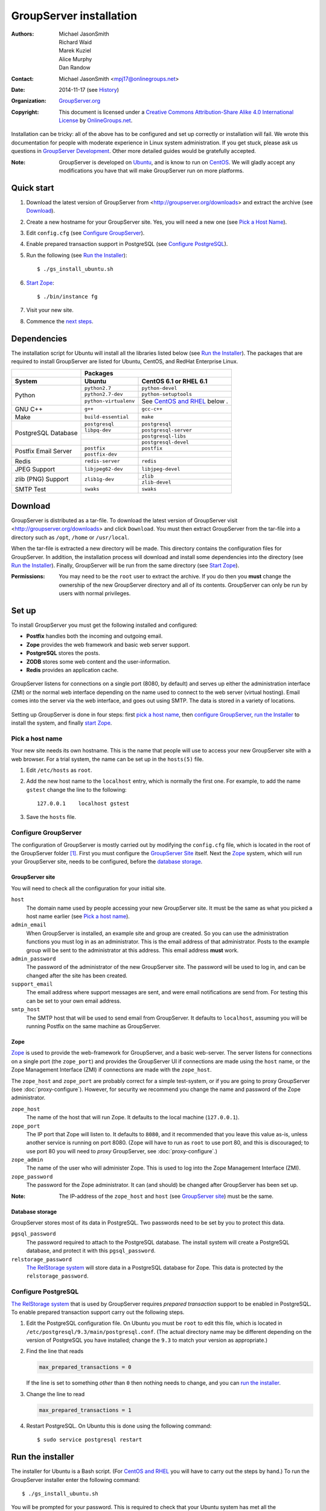 ========================
GroupServer installation
========================

:Authors: `Michael JasonSmith`_; `Richard Waid`_; `Marek Kuziel`_;
          `Alice Murphy`_; `Dan Randow`_
:Contact: Michael JasonSmith <mpj17@onlinegroups.net>
:Date: 2014-11-17 (see `History`_)
:Organization: `GroupServer.org`_
:Copyright: This document is licensed under a
  `Creative Commons Attribution-Share Alike 4.0 International License`_
  by `OnlineGroups.net`_.

..  _Creative Commons Attribution-Share Alike 4.0 International License:
    http://creativecommons.org/licenses/by-sa/4.0/

.. highlight:: console

Installation can be tricky: all of the above has to be configured
and set up correctly or installation will fail. We wrote this
documentation for people with moderate experience in Linux system
administration. If you get stuck, please ask us questions in
`GroupServer Development`_. Other more detailed guides would be
gratefully accepted.

.. _GroupServer Development: http://groupserver.org/groups/development

:Note: GroupServer is developed on `Ubuntu`_, and is know to run
       on `CentOS`_. We will gladly accept any modifications you
       have that will make GroupServer run on more platforms.

Quick start
===========

#.  Download the latest version of GroupServer from
    <http://groupserver.org/downloads> and extract the archive
    (see `Download`_).
#.  Create a new hostname for your GroupServer site. Yes, you will need
    a new one (see `Pick a Host Name`_).
#.  Edit ``config.cfg`` (see `Configure GroupServer`_).
#.  Enable prepared transaction support in PostgreSQL (see `Configure
    PostgreSQL`_).
#.  Run the following (see `Run the Installer`_)::

      $ ./gs_install_ubuntu.sh

#.  `Start Zope`_::

      $ ./bin/instance fg

#.  Visit your new site.

#.  Commence the `next steps`_.

Dependencies
============

The installation script for Ubuntu will install all the libraries
listed below (see `Run the Installer`_). The packages that are
required to install GroupServer are listed for Ubuntu, CentOS,
and RedHat Enterprise Linux.

+-------------+--------------------------------------------------------+
|             | Packages                                               |
+-------------+--------------------------------+-----------------------+
| System      | Ubuntu                         | CentOS 6.1 or         |
|             |                                | RHEL 6.1              |
+=============+================================+=======================+
| Python      | ``python2.7``                  | ``python-devel``      |
|             +--------------------------------+-----------------------+
|             | ``python2.7-dev``              | ``python-setuptools`` |
|             +--------------------------------+-----------------------+
|             | ``python-virtualenv``          | See `CentOS and       |
|             |                                | RHEL`_ below    .     |
+-------------+--------------------------------+-----------------------+
| GNU C++     | ``g++``                        | ``gcc-c++``           |
+-------------+--------------------------------+-----------------------+
| Make        | ``build-essential``            | ``make``              |
+-------------+--------------------------------+-----------------------+
| PostgreSQL  | ``postgresql``                 | ``postgresql``        |
| Database    +--------------------------------+-----------------------+
|             | ``libpq-dev``                  | ``postgresql-server`` |
|             +--------------------------------+-----------------------+
|             |                                | ``postgresql-libs``   |
|             +--------------------------------+-----------------------+
|             |                                | ``postgresql-devel``  |
+-------------+--------------------------------+-----------------------+
| Postfix     | ``postfix``                    | ``postfix``           |
| Email       +--------------------------------+-----------------------+
| Server      | ``postfix-dev``                |                       |
+-------------+--------------------------------+-----------------------+
| Redis       | ``redis-server``               | ``redis``             |
+-------------+--------------------------------+-----------------------+
| JPEG Support| ``libjpeg62-dev``              | ``libjpeg-devel``     |
+-------------+--------------------------------+-----------------------+
| zlib (PNG)  | ``zlib1g-dev``                 | ``zlib``              |
| Support     |                                +-----------------------+
|             |                                | ``zlib-devel``        |
+-------------+--------------------------------+-----------------------+
| SMTP Test   | ``swaks``                      | ``swaks``             |
+-------------+--------------------------------+-----------------------+

Download
========

GroupServer is distributed as a tar-file. To download the latest
version of GroupServer visit <http://groupserver.org/downloads>
and click ``Download``. You must then extract GroupServer from
the tar-file into a directory such as ``/opt``, ``/home`` or
``/usr/local``.

When the tar-file is extracted a new directory will be made.
This directory contains the configuration files for GroupServer.
In addition, the installation process will download and install
some dependencies into the directory (see `Run the Installer`_).
Finally, GroupServer will be run from the same directory (see
`Start Zope`_).

:Permissions: You may need to be the ``root`` user to extract the
       archive. If you do then you **must** change the ownership
       of the new GroupServer directory and all of its
       contents. GroupServer can only be run by users with normal
       privileges.

Set up
======

To install GroupServer you must get the following installed and
configured:

* **Postfix** handles both the incoming and outgoing email.
* **Zope** provides the web framework and basic web server support.
* **PostgreSQL** stores the posts.
* **ZODB** stores some web content and the user-information.
* **Redis** provides an application cache.

.. figure:: setup.*
   :width: 100%
   :alt: The architecture of GroupServer
   :align: center

   GroupServer listens for connections on a single port (8080, by
   default) and serves up either the administration interface
   (ZMI) or the normal web interface depending on the name used
   to connect to the web server (virtual hosting). Email comes
   into the server via the web interface, and goes out using
   SMTP. The data is stored in a variety of locations.

Setting up GroupServer is done in four steps: first `pick a host name`_,
then `configure GroupServer`_, `run the Installer`_ to install the
system, and finally `start Zope`_.

Pick a host name
----------------

Your new site needs its own hostname. This is the name that
people will use to access your new GroupServer site with a web
browser. For a trial system, the name can be set up in the
``hosts(5)`` file.

#.  Edit ``/etc/hosts`` as ``root``.
#.  Add the new host name to the ``localhost`` entry, which is
    normally the first one. For example, to add the name
    ``gstest`` change the line to the following::

      127.0.0.1    localhost gstest

#. Save the ``hosts`` file.

Configure GroupServer
---------------------

The configuration of GroupServer is mostly carried out by modifying the
``config.cfg`` file, which is located in the root of the GroupServer
folder [#cfgFile]_. First you must configure the `GroupServer Site`_
itself. Next the `Zope`_ system, which will run your GroupServer site,
needs to be configured, before the `database storage`_.

GroupServer site
~~~~~~~~~~~~~~~~

You will need to check all the configuration for your initial site.

``host``
  The domain name used by people accessing your new GroupServer
  site. It must be the same as what you picked a host name
  earlier (see `Pick a host name`_).

``admin_email``
  When GroupServer is installed, an example site and group are
  created. So you can use the administration functions you must
  log in as an administrator. This is the email address of that
  administrator. Posts to the example group will be sent to the
  administrator at this address. This email address **must**
  work.

``admin_password``
  The password of the administrator of the new GroupServer site. The
  password will be used to log in, and can be changed after the site has
  been created.

``support_email``
  The email address where support messages are sent, and were email
  notifications are send from. For testing this can be set to your own
  email address.

``smtp_host``
  The SMTP host that will be used to send email from
  GroupServer. It defaults to ``localhost``, assuming you will be
  running Postfix on the same machine as GroupServer.

Zope
~~~~

Zope_ is used to provide the web-framework for GroupServer, and a
basic web-server. The server listens for connections on a single
port (the ``zope_port``) and provides the GroupServer UI if
connections are made using the ``host`` name, or the Zope
Management Interface (ZMI) if connections are made with the
``zope_host``.

The ``zope_host`` and ``zope_port`` are probably correct for a
simple test-system, or if you are going to proxy GroupServer (see
:doc:`proxy-configure`). However, for security we recommend you
change the name and password of the Zope administrator.

``zope_host``
  The name of the host that will run Zope. It defaults to the
  local machine (``127.0.0.1``).

``zope_port``
  The IP port that Zope will listen to. It defaults to ``8080``,
  and it recommended that you leave this value as-is, unless
  another service is running on port 8080. (Zope will have to run
  as ``root`` to use port 80, and this is discouraged; to use
  port 80 you will need to *proxy* GroupServer, see
  :doc:`proxy-configure`.)

``zope_admin``
  The name of the user who will administer Zope. This is used to
  log into the Zope Management Interface (ZMI).

``zope_password``
  The password for the Zope administrator. It can (and should) be
  changed after GroupServer has been set up.

:Note: The IP-address of the ``zope_host`` and ``host`` (see
       `GroupServer site`_) must be the same.

Database storage
~~~~~~~~~~~~~~~~

GroupServer stores most of its data in PostgreSQL. Two passwords need to be
set by you to protect this data.

``pgsql_password``
  The password required to attach to the PostgreSQL database. The install
  system will create a PostgreSQL database, and protect it with this
  ``pgsql_password``.

``relstorage_password``
  `The RelStorage system`_ will store data in a PostgreSQL database for
  Zope. This data is protected by the ``relstorage_password``.

.. _the RelStorage system: https://pypi.python.org/pypi/RelStorage

Configure PostgreSQL
--------------------

`The RelStorage system`_ that is used by GroupServer requires
*prepared transaction* support to be enabled in PostgreSQL. To
enable prepared transaction support carry out the following
steps.

#. Edit the PostgreSQL configuration file. On Ubuntu you must be
   ``root`` to edit this file, which is located in
   ``/etc/postgresql/9.3/main/postgresql.conf``. (The actual
   directory name may be different depending on the version of
   PostgreSQL you have installed; change the ``9.3`` to match
   your version as appropriate.)

#. Find the line that reads

   .. code-block:: cfg

     max_prepared_transactions = 0

   If the line is set to something *other* than ``0`` then
   nothing needs to change, and you can `run the installer`_.

#. Change the line to read

   .. code-block:: cfg

     max_prepared_transactions = 1

#. Restart PostgreSQL. On Ubuntu this is done using the following command::

     $ sudo service postgresql restart

Run the installer
=================

The installer for Ubuntu is a Bash script. (For `CentOS and
RHEL`_ you will have to carry out the steps by hand.) To run the
GroupServer installer enter the following command::

  $ ./gs_install_ubuntu.sh

You will be prompted for your password. This is required to check
that your Ubuntu system has met all the dependencies_. Next the
installer ensures that the `set up`_ is correct.

The rest of the installation process should be completely
automatic. The system will create a *sandbox* for your
GroupServer site, with its own version of Python, placed in
``./bin/``. It will then configure the PostgreSQL databases that
store the data for your site. Finally, it will start the
`buildout`_ system that will **download** and install all the
requirements for GroupServer (around 43MB of packages) including:

* `eGenix.com mx Base`_ (4.4MB)
* `SQL Alchemy`_ (4.3MB)
* lxml_ (2.8MB)
* Pillow_ (2.4MB)
* `Zope 2.13`_ (1.4MB)

.. _eGenix.com mx Base: http://www.egenix.com/products/python/mxBase
.. _SQL Alchemy: http://www.sqlalchemy.org/
.. _lxml: http://lxml.de/
.. _Pillow: https://pypi.python.org/pypi/Pillow/2.3.1
.. _Zope 2.13: http://docs.zope.org/zope2/releases/2.13/

:Note: You need a functioning network connection to download the
       packages.

It is a good idea to make a cup of coffee, or go to lunch, while
buildout processes.

CentOS and RHEL
---------------

The process to install GroupServer on CentOS or RedHat Enterprise
Linux is manual. The basic idea is as follows, but it lacks
testing.

:Note: Commands that have to be run as ``root`` are shown on
       lines that begin with a ``#``. Commands that must be run
       as a normal user are shown on lines that begin with a
       ``$``.

#. Install the dependencies_.

#. Create the two database users specified in ``config.cfg``,
   using ``createuser``::

     # createuser -D -S -R -l gsadmin
     # createuser -D -S -R -l gszodbadmin

#. Create the two databases specified in ``config.cfg`` using
   ``createdb``::

     # createdb -Ttemplate0 -O gsadmin -EUTF-8 groupserver
     # createdb -Ttemplate0 -O gszodbadmin -EUTF-8 groupserverzodb

#. Get the Python ``virtualenv`` package::

     # easy_install virtualenv

#. Set up a virtual Python environment for GroupServer::

     $ virtualenv --no-site-packages .

#. Grab the ``argparse`` module::

     $ ./bin/easy_install argparse==1.1

#. Fetch the system that builds GroupServer::

     $ ./bin/easy_install zc.buildout==1.5.2

#. Run the ``buildout`` process::

     $ ./bin/buildout -N

Start Zope
----------

Your GroupServer site is supported by Zope. To start Zope run the
following command::

  $ ./bin/instance fg

Zope will have started when the message ``Zope Ready to handle
requests`` is displayed in the terminal.

You should be able to view your GroupServer site at
`http://{host}:{zope_port}`. If you kept the defaults, the
address will be <http://gstest:8080>.

* The host is the one you picked earlier (see `Pick a Host
  Name`_).
* The port is the one that site listens to (see `Configure
  GroupServer`_).

Use ``Control-c`` to stop Zope.

Next steps
----------

* :doc:`groupserver-start` has more information on running
  GroupServer, including running it as a **daemon.**

* The steps required to configure a **proxy** is documented in
  :doc:`proxy-configure`.

* Finally, we document the setup required to **receive email**
  with GroupServer in :doc:`postfix-configure`.

History
=======

======= ==========  ====================================================
Version Date        Change
======= ==========  ====================================================
14.11   2014-11-17  Renaming the *Requirements* section Dependencies_.
14.11   2014-10-30  Moving the *Remove GroupServer* section to
                    :doc:`groupserver-uninstall`.
14.11   2014-10-30  Integrating updates and suggestions from Scott
                    Fosseen.
14.11   2014-10-21  Adding the setup diagram.
14.11   2014-10-14  Reducing the number of ports to one.
14.06   2014-06-23  Moving the sections for configuring the proxy and
                    Postfix to their own documents.
14.03   2014-03-25  Clarifying the Requirements_ wording.
14.03   2014-03-20  Updating to Ouzo.
12.11   2012-11-27  Adding the sections `CentOS and RHEL`_ and
                    `Configure PostgreSQL`_.
12.11   2012-11-19  Adding a link to the Postfix documentation for
                    Ubuntu.
12.11   2012-10-25  Removing some odd dependencies.
12.05   2012-04-30  Updating the `Configure GroupServer`_ and
                    `Run the Installer`_ sections.
12.05   2012-04-24  Removing unnecessary dependencies, and using
                    ``pip`` in the *Run Buildout* section.
11.08   2011-12-19  Adding the packages required for XML support and
                    XSLT support on RHEL and CentOS to the list of
                    Requirements.
11.08   2011-12-16  Added the CentOS packages to the list of
                    Requirements, with much thanks to  `Patrick
                    Leckey.
                    <http://groupserver.org/r/post/6Jfujbedywmu6Wtahz1PeL>`_
11.08   2011-11-15  Altering the requirements to switch the
                    ``build-essential`` dependency to ``make`` on `the
                    advice of David Sturman.
                    <http://groupserver.org/r/post/1ezm2nM9kQHSJSOfn0Rsm0>`_
11.08   2011-10-27  Adding the `Download`_ section, and clarifying some
                    more of the documentation.
11.08   2011-10-26  Correcting some mistakes, and clarifying the
                    documentation on `the advice of Ross Chesley
                    <http://groupserver.org/r/topic/4PF50PHIWeYtaMMzwG3624>`_
11.08   2011-09-01  Reordering the subsections of *Configure Zope*.
11.07   2011-07-08  Adding the ``build-essential`` depenency and the
                    cut-n-paste ``apt-get`` block to the Requirements.
11.06   2011-07-05  Adding the prologue.
11.06   2011-07-04  Updating the notes, because of a change to the
                    name of the initial GroupServer instance.
11.06   2011-06-17  Added postfix configuration and spooling notes.
11.05   2011-05-26  Fixed a typing mistake, and mentioned that the
                    ``pgsql_dbname`` and ``pgsql_user`` had to be
                    different.
10.09   2010-09-01  Changed how the configuration options are set.
1.0β²   2010-07-15  Improved the buildout instructions.
1.0β²   2010-07-07  Changed the Zope 2.10 (Python 2.4) instructions to
                    Zope 2.13 (Python 2.6) instructions.
1.0β    2010-06-04  Removed a duplicated instruction from the
                    `Quick Start`_, and bumped the version number.
1.0α    2010-05-31  Typo and minor improvement fixes.
1.0α    2010-05-01  Fixes because upstream broke our buildout.
1.0α    2010-04-29  Better automatic configuration, so the Configure
                    GroupServer section has been removed.
1.0α    2010-04-28  Improved the documentation for ``gs_port`` and
                    added documentation for the ``gs_admin`` and
                    ``gs_user`` configuration options.
1.0α    2010-04-23  Added a link to the downloads page. Clarified the
                    security changes that are made to PostgreSQL.
1.0α    2010-04-06  Fixed some quoting in the requirements.
1.0α    2010-03-31  Fixed the Requirements, added
                    *Remove GroupServer* and `History`_
1.0α    2010-03-25  Fixed the config options, added `Quick Start`_
1.0α    2009-10-04  Updated to reflect the new egg-based system
======= ==========  ====================================================

.. [#cfgFile] The ``cfg`` files are interpreted by the Python
   `ConfigParser`_ module, which accepts a syntax very similar to
   Windows INI files.
.. _ConfigParser:
   https://docs.python.org/2/library/configparser.html

.. _GroupServer.org: http://groupserver.org/
.. _OnlineGroups.net: https://onlinegroups.net/
.. _Ubuntu: http://www.ubuntu.com/
.. _CentOS: http://centos.org/
.. _Buildout: http://www.buildout.org/en/latest/
.. _Zope: http://zope.org
..  _Michael JasonSmith: http://groupserver.org/p/mpj17
..  _Richard Waid: http://groupserver.org/p/richard
..  _Marek Kuziel: http://groupserver.org/p/marek
..  _Alice Murphy: http://groupserver.org/p/alice
..  _Dan Randow: http://groupserver.org/p/danr
